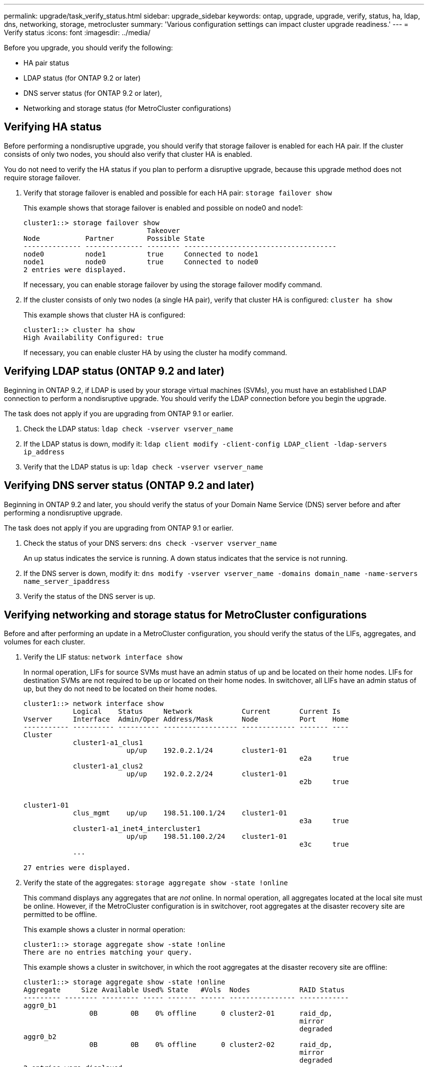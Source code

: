 ---
permalink: upgrade/task_verify_status.html
sidebar: upgrade_sidebar
keywords: ontap, upgrade, upgrade, verify, status, ha, ldap, dns, networking, storage, metrocluster
summary: 'Various configuration settings can impact cluster upgrade readiness.'
---
= Verify status
:icons: font
:imagesdir: ../media/

[.lead]
Before you upgrade, you should verify the following:

* HA pair status
* LDAP status (for ONTAP 9.2 or later)
* DNS server status (for ONTAP 9.2 or later),
* Networking and storage status (for MetroCluster configurations)

== Verifying HA status

Before performing a nondisruptive upgrade, you should verify that storage failover is enabled for each HA pair. If the cluster consists of only two nodes, you should also verify that cluster HA is enabled.

You do not need to verify the HA status if you plan to perform a disruptive upgrade, because this upgrade method does not require storage failover.

. Verify that storage failover is enabled and possible for each HA pair: `storage failover show`
+
This example shows that storage failover is enabled and possible on node0 and node1:
+
----
cluster1::> storage failover show
                              Takeover
Node           Partner        Possible State
-------------- -------------- -------- -------------------------------------
node0          node1          true     Connected to node1
node1          node0          true     Connected to node0
2 entries were displayed.
----
+
If necessary, you can enable storage failover by using the storage failover modify command.

. If the cluster consists of only two nodes (a single HA pair), verify that cluster HA is configured: `cluster ha show`
+
This example shows that cluster HA is configured:
+
----
cluster1::> cluster ha show
High Availability Configured: true
----
+
If necessary, you can enable cluster HA by using the cluster ha modify command.

== Verifying LDAP status (ONTAP 9.2 and later)

Beginning in ONTAP 9.2, if LDAP is used by your storage virtual machines (SVMs), you must have an established LDAP connection to perform a nondisruptive upgrade. You should verify the LDAP connection before you begin the upgrade.

The task does not apply if you are upgrading from ONTAP 9.1 or earlier.

. Check the LDAP status: `ldap check -vserver vserver_name`
. If the LDAP status is down, modify it: `ldap client modify -client-config LDAP_client -ldap-servers ip_address`
. Verify that the LDAP status is up: `ldap check -vserver vserver_name`

== Verifying DNS server status (ONTAP 9.2 and later)

Beginning in ONTAP 9.2 and later, you should verify the status of your Domain Name Service (DNS) server before and after performing a nondisruptive upgrade.

The task does not apply if you are upgrading from ONTAP 9.1 or earlier.

. Check the status of your DNS servers: `dns check -vserver vserver_name`
+
An up status indicates the service is running. A down status indicates that the service is not running.

. If the DNS server is down, modify it: `dns modify -vserver vserver_name -domains domain_name -name-servers name_server_ipaddress`
. Verify the status of the DNS server is up.


== Verifying networking and storage status for MetroCluster configurations

Before and after performing an update in a MetroCluster configuration, you should verify the status of the LIFs, aggregates, and volumes for each cluster.

. Verify the LIF status: `network interface show`
+
In normal operation, LIFs for source SVMs must have an admin status of up and be located on their home nodes. LIFs for destination SVMs are not required to be up or located on their home nodes. In switchover, all LIFs have an admin status of up, but they do not need to be located on their home nodes.
+
----
cluster1::> network interface show
            Logical    Status     Network            Current       Current Is
Vserver     Interface  Admin/Oper Address/Mask       Node          Port    Home
----------- ---------- ---------- ------------------ ------------- ------- ----
Cluster
            cluster1-a1_clus1
                         up/up    192.0.2.1/24       cluster1-01
                                                                   e2a     true
            cluster1-a1_clus2
                         up/up    192.0.2.2/24       cluster1-01
                                                                   e2b     true


cluster1-01
            clus_mgmt    up/up    198.51.100.1/24    cluster1-01
                                                                   e3a     true
            cluster1-a1_inet4_intercluster1
                         up/up    198.51.100.2/24    cluster1-01
                                                                   e3c     true
            ...

27 entries were displayed.
----

. Verify the state of the aggregates: `storage aggregate show -state !online`
+
This command displays any aggregates that are _not_ online. In normal operation, all aggregates located at the local site must be online. However, if the MetroCluster configuration is in switchover, root aggregates at the disaster recovery site are permitted to be offline.
+
This example shows a cluster in normal operation:
+
----
cluster1::> storage aggregate show -state !online
There are no entries matching your query.
----
+
This example shows a cluster in switchover, in which the root aggregates at the disaster recovery site are offline:
+
----
cluster1::> storage aggregate show -state !online
Aggregate     Size Available Used% State   #Vols  Nodes            RAID Status
--------- -------- --------- ----- ------- ------ ---------------- ------------
aggr0_b1
                0B        0B    0% offline      0 cluster2-01      raid_dp,
                                                                   mirror
                                                                   degraded
aggr0_b2
                0B        0B    0% offline      0 cluster2-02      raid_dp,
                                                                   mirror
                                                                   degraded
2 entries were displayed.
----

. Verify the state of the volumes: `volume show -state !online`
+
This command displays any volumes that are _not_ online.
+
If the MetroCluster configuration is in normal operation (it is not in switchover state), the output should show all volumes owned by the cluster's secondary SVMs (those with the SVM name appended with "-mc").
+
Those volumes come online only in the event of a switchover.
+
This example shows a cluster in normal operation, in which the volumes at the disaster recovery site are not online.
+
----
cluster1::> volume show -state !online
  (volume show)
Vserver   Volume       Aggregate    State      Type       Size  Available Used%
--------- ------------ ------------ ---------- ---- ---------- ---------- -----
vs2-mc    vol1         aggr1_b1     -          RW            -          -     -
vs2-mc    root_vs2     aggr0_b1     -          RW            -          -     -
vs2-mc    vol2         aggr1_b1     -          RW            -          -     -
vs2-mc    vol3         aggr1_b1     -          RW            -          -     -
vs2-mc    vol4         aggr1_b1     -          RW            -          -     -
5 entries were displayed.
----

. Verify that there are no inconsistent volumes: `volume show -is-inconsistent true`
+
If any inconsistent volumes are returned, you must contact NetApp Support before you precede with the upgrade.
